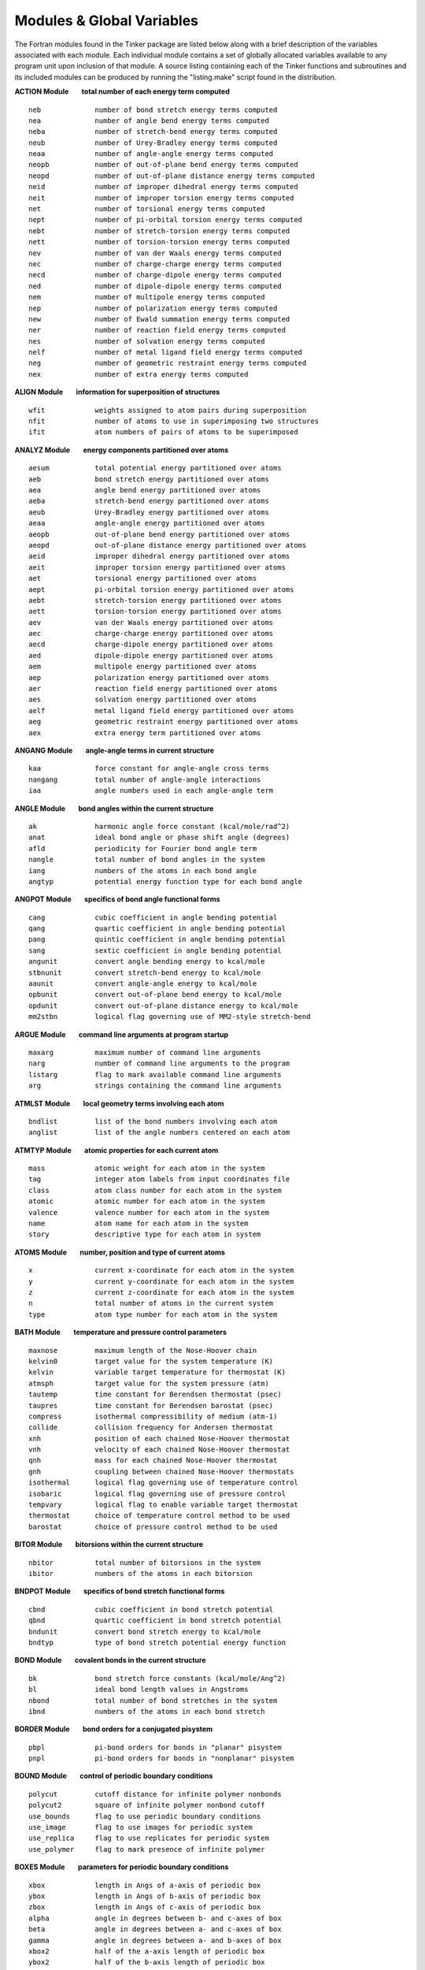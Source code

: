 Modules & Global Variables
==========================

The Fortran modules found in the Tinker package are listed below along with a brief description of the variables associated with each module. Each individual module contains a set of globally allocated variables available to any program unit upon inclusion of that module. A source listing containing each of the Tinker functions and subroutines and its included modules can be produced by running the "listing.make" script found in the distribution.

**ACTION Module        total number of each energy term computed**
::

 neb             number of bond stretch energy terms computed
 nea             number of angle bend energy terms computed
 neba            number of stretch-bend energy terms computed
 neub            number of Urey-Bradley energy terms computed
 neaa            number of angle-angle energy terms computed
 neopb           number of out-of-plane bend energy terms computed
 neopd           number of out-of-plane distance energy terms computed
 neid            number of improper dihedral energy terms computed
 neit            number of improper torsion energy terms computed
 net             number of torsional energy terms computed
 nept            number of pi-orbital torsion energy terms computed
 nebt            number of stretch-torsion energy terms computed
 nett            number of torsion-torsion energy terms computed
 nev             number of van der Waals energy terms computed
 nec             number of charge-charge energy terms computed
 necd            number of charge-dipole energy terms computed
 ned             number of dipole-dipole energy terms computed
 nem             number of multipole energy terms computed
 nep             number of polarization energy terms computed
 new             number of Ewald summation energy terms computed
 ner             number of reaction field energy terms computed
 nes             number of solvation energy terms computed
 nelf            number of metal ligand field energy terms computed
 neg             number of geometric restraint energy terms computed
 nex             number of extra energy terms computed

**ALIGN Module        information for superposition of structures**
::

 wfit            weights assigned to atom pairs during superposition
 nfit            number of atoms to use in superimposing two structures
 ifit            atom numbers of pairs of atoms to be superimposed

**ANALYZ Module        energy components partitioned over atoms**
::

 aesum           total potential energy partitioned over atoms
 aeb             bond stretch energy partitioned over atoms
 aea             angle bend energy partitioned over atoms
 aeba            stretch-bend energy partitioned over atoms
 aeub            Urey-Bradley energy partitioned over atoms
 aeaa            angle-angle energy partitioned over atoms
 aeopb           out-of-plane bend energy partitioned over atoms
 aeopd           out-of-plane distance energy partitioned over atoms
 aeid            improper dihedral energy partitioned over atoms
 aeit            improper torsion energy partitioned over atoms
 aet             torsional energy partitioned over atoms
 aept            pi-orbital torsion energy partitioned over atoms
 aebt            stretch-torsion energy partitioned over atoms
 aett            torsion-torsion energy partitioned over atoms
 aev             van der Waals energy partitioned over atoms
 aec             charge-charge energy partitioned over atoms
 aecd            charge-dipole energy partitioned over atoms
 aed             dipole-dipole energy partitioned over atoms
 aem             multipole energy partitioned over atoms
 aep             polarization energy partitioned over atoms
 aer             reaction field energy partitioned over atoms
 aes             solvation energy partitioned over atoms
 aelf            metal ligand field energy partitioned over atoms
 aeg             geometric restraint energy partitioned over atoms
 aex             extra energy term partitioned over atoms

**ANGANG Module        angle-angle terms in current structure**
::

 kaa             force constant for angle-angle cross terms
 nangang         total number of angle-angle interactions
 iaa             angle numbers used in each angle-angle term

**ANGLE Module        bond angles within the current structure**
::

 ak              harmonic angle force constant (kcal/mole/rad^2)
 anat            ideal bond angle or phase shift angle (degrees)
 afld            periodicity for Fourier bond angle term
 nangle          total number of bond angles in the system
 iang            numbers of the atoms in each bond angle
 angtyp          potential energy function type for each bond angle

**ANGPOT Module        specifics of bond angle functional forms**
::

 cang            cubic coefficient in angle bending potential
 qang            quartic coefficient in angle bending potential
 pang            quintic coefficient in angle bending potential
 sang            sextic coefficient in angle bending potential
 angunit         convert angle bending energy to kcal/mole
 stbnunit        convert stretch-bend energy to kcal/mole
 aaunit          convert angle-angle energy to kcal/mole
 opbunit         convert out-of-plane bend energy to kcal/mole
 opdunit         convert out-of-plane distance energy to kcal/mole
 mm2stbn         logical flag governing use of MM2-style stretch-bend

**ARGUE Module        command line arguments at program startup**
::

 maxarg          maximum number of command line arguments
 narg            number of command line arguments to the program
 listarg         flag to mark available command line arguments
 arg             strings containing the command line arguments

**ATMLST Module        local geometry terms involving each atom**
::

 bndlist         list of the bond numbers involving each atom
 anglist         list of the angle numbers centered on each atom

**ATMTYP Module        atomic properties for each current atom**
::

 mass            atomic weight for each atom in the system
 tag             integer atom labels from input coordinates file
 class           atom class number for each atom in the system
 atomic          atomic number for each atom in the system
 valence         valence number for each atom in the system
 name            atom name for each atom in the system
 story           descriptive type for each atom in system

**ATOMS Module        number, position and type of current atoms**
::

 x               current x-coordinate for each atom in the system
 y               current y-coordinate for each atom in the system
 z               current z-coordinate for each atom in the system
 n               total number of atoms in the current system
 type            atom type number for each atom in the system

**BATH Module        temperature and pressure control parameters**
::

 maxnose         maximum length of the Nose-Hoover chain
 kelvin0         target value for the system temperature (K)
 kelvin          variable target temperature for thermostat (K)
 atmsph          target value for the system pressure (atm)
 tautemp         time constant for Berendsen thermostat (psec)
 taupres         time constant for Berendsen barostat (psec)
 compress        isothermal compressibility of medium (atm-1)
 collide         collision frequency for Andersen thermostat
 xnh             position of each chained Nose-Hoover thermostat
 vnh             velocity of each chained Nose-Hoover thermostat
 qnh             mass for each chained Nose-Hoover thermostat
 gnh             coupling between chained Nose-Hoover thermostats
 isothermal      logical flag governing use of temperature control
 isobaric        logical flag governing use of pressure control
 tempvary        logical flag to enable variable target thermostat
 thermostat      choice of temperature control method to be used
 barostat        choice of pressure control method to be used

**BITOR Module        bitorsions within the current structure**
::

 nbitor          total number of bitorsions in the system
 ibitor          numbers of the atoms in each bitorsion

**BNDPOT Module        specifics of bond stretch functional forms**
::

 cbnd            cubic coefficient in bond stretch potential
 qbnd            quartic coefficient in bond stretch potential
 bndunit         convert bond stretch energy to kcal/mole
 bndtyp          type of bond stretch potential energy function

**BOND Module        covalent bonds in the current structure**
::

 bk              bond stretch force constants (kcal/mole/Ang^2)
 bl              ideal bond length values in Angstroms
 nbond           total number of bond stretches in the system
 ibnd            numbers of the atoms in each bond stretch

**BORDER Module        bond orders for a conjugated pisystem**
::

 pbpl            pi-bond orders for bonds in "planar" pisystem
 pnpl            pi-bond orders for bonds in "nonplanar" pisystem

**BOUND Module        control of periodic boundary conditions**
::

 polycut         cutoff distance for infinite polymer nonbonds
 polycut2        square of infinite polymer nonbond cutoff
 use_bounds      flag to use periodic boundary conditions
 use_image       flag to use images for periodic system
 use_replica     flag to use replicates for periodic system
 use_polymer     flag to mark presence of infinite polymer

**BOXES Module        parameters for periodic boundary conditions**
::

 xbox            length in Angs of a-axis of periodic box
 ybox            length in Angs of b-axis of periodic box
 zbox            length in Angs of c-axis of periodic box
 alpha           angle in degrees between b- and c-axes of box
 beta            angle in degrees between a- and c-axes of box
 gamma           angle in degrees between a- and b-axes of box
 xbox2           half of the a-axis length of periodic box
 ybox2           half of the b-axis length of periodic box
 zbox2           half of the c-axis length of periodic box
 box34           three-fourths axis length of truncated octahedron
 recip           reciprocal lattice vectors as matrix columns
 volbox          volume in Ang**3 of the periodic box
 beta_sin        sine of the beta periodic box angle
 beta_cos        cosine of the beta periodic box angle
 gamma_sin       sine of the gamma periodic box angle
 gamma_cos       cosine of the gamma periodic box angle
 beta_term       term used in generating triclinic box
 gamma_term      term used in generating triclinic box
 orthogonal      flag to mark periodic box as orthogonal
 monoclinic      flag to mark periodic box as monoclinic
 triclinic       flag to mark periodic box as triclinic
 octahedron      flag to mark box as truncated octahedron
 spacegrp        space group symbol for the unitcell type

**CELL Module        periodic boundaries using replicated cells**
::

 xcell           length of the a-axis of the complete replicated cell
 ycell           length of the b-axis of the complete replicated cell
 zcell           length of the c-axis of the complete replicated cell
 xcell2          half the length of the a-axis of the replicated cell
 ycell2          half the length of the b-axis of the replicated cell
 zcell2          half the length of the c-axis of the replicated cell
 ncell           total number of cell replicates for periodic boundaries
 icell           offset along axes for each replicate periodic cell

**CHARGE Module        partial charges for the current structure**
::

 pchg            magnitude of the partial charges (e-)
 nion            total number of partial charges in system
 iion            number of the atom site for each partial charge
 jion            neighbor generation site for each partial charge
 kion            cutoff switching site for each partial charge
 chglist         partial charge site for each atom (0=no charge)

**CHGPOT Module        specifics of charge-charge functional form**
::

 dielec          dielectric constant for electrostatic interactions
 c2scale         factor by which 1-2 charge interactions are scaled
 c3scale         factor by which 1-3 charge interactions are scaled
 c4scale         factor by which 1-4 charge interactions are scaled
 c5scale         factor by which 1-5 charge interactions are scaled
 neutnbr         logical flag governing use of neutral group neighbors
 neutcut         logical flag governing use of neutral group cutoffs

**CHRONO Module        timing statistics for the current program**
::

 cputim          elapsed cpu time in seconds since start of program

**COUPLE Module        near-neighbor atom connectivity lists**
::

 maxn13          maximum number of atoms 1-3 connected to an atom
 maxn14          maximum number of atoms 1-4 connected to an atom
 maxn15          maximum number of atoms 1-5 connected to an atom
 n12             number of atoms directly bonded to each atom
 i12             atom numbers of atoms 1-2 connected to each atom
 n13             number of atoms in a 1-3 relation to each atom
 i13             atom numbers of atoms 1-3 connected to each atom
 n14             number of atoms in a 1-4 relation to each atom
 i14             atom numbers of atoms 1-4 connected to each atom
 n15             number of atoms in a 1-5 relation to each atom
 i15             atom numbers of atoms 1-5 connected to each atom

**CUTOFF Module        cutoff distances for energy interactions**
::

 vdwcut          cutoff distance for van der Waals interactions
 chgcut          cutoff distance for charge-charge interactions
 dplcut          cutoff distance for dipole-dipole interactions
 mpolecut        cutoff distance for atomic multipole interactions
 vdwtaper        distance at which van der Waals switching begins
 chgtaper        distance at which charge-charge switching begins
 dpltaper        distance at which dipole-dipole switching begins
 mpoletaper      distance at which atomic multipole switching begins
 ewaldcut        cutoff distance for direct space Ewald summation
 use_ewald       logical flag governing use of Ewald summation term
 use_lights      logical flag to use method of lights neighbors

**DERIV Module        Cartesian coordinate derivative components**
::

 desum           total energy Cartesian coordinate derivatives
 deb             bond stretch Cartesian coordinate derivatives
 dea             angle bend Cartesian coordinate derivatives
 deba            stretch-bend Cartesian coordinate derivatives
 deub            Urey-Bradley Cartesian coordinate derivatives
 deaa            angle-angle Cartesian coordinate derivatives
 deopb           out-of-plane bend Cartesian coordinate derivatives
 deopd           out-of-plane distance Cartesian coordinate derivatives
 deid            improper dihedral Cartesian coordinate derivatives
 deit            improper torsion Cartesian coordinate derivatives
 det             torsional Cartesian coordinate derivatives
 dept            pi-orbital torsion Cartesian coordinate derivatives
 debt            stretch-torsion Cartesian coordinate derivatives
 dett            torsion-torsion Cartesian coordinate derivatives
 dev             van der Waals Cartesian coordinate derivatives
 dec             charge-charge Cartesian coordinate derivatives
 decd            charge-dipole Cartesian coordinate derivatives
 ded             dipole-dipole Cartesian coordinate derivatives
 dem             multipole Cartesian coordinate derivatives
 dep             polarization Cartesian coordinate derivatives
 der             reaction field Cartesian coordinate derivatives
 des             solvation Cartesian coordinate derivatives
 delf            metal ligand field Cartesian coordinate derivatives
 deg             geometric restraint Cartesian coordinate derivatives
 dex             extra energy term Cartesian coordinate derivatives

**DIPOLE Module        atom & bond dipoles for current structure**
::

 bdpl            magnitude of each of the dipoles (Debyes)
 sdpl            position of each dipole between defining atoms
 ndipole         total number of dipoles in the system
 idpl            numbers of atoms that define each dipole

**DISGEO Module        distance geometry bounds and parameters**
::

 bnd             distance geometry upper and lower bounds matrix
 vdwrad          hard sphere radii for distance geometry atoms
 vdwmax          maximum value of hard sphere sum for an atom pair
 compact         index of local distance compaction on embedding
 pathmax         maximum value of upper bound after smoothing
 use_invert      flag to use enantiomer closest to input structure
 use_anneal      flag to use simulated annealing refinement

**DOMEGA Module        derivative components over torsions**
::

 tesum	         total energy derivatives over torsions
 teb             bond stretch derivatives over torsions
 tea             angle bend derivatives over torsions
 teba            stretch-bend derivatives over torsions
 teub            Urey-Bradley derivatives over torsions
 teaa            angle-angle derivatives over torsions 
 teopb           out-of-plane bend derivatives over torsions
 teopd           out-of-plane distance derivatives over torsions
 teid            improper dihedral derivatives over torsions
 teit            improper torsion derivatives over torsions
 tet             torsional derivatives over torsions
 tept            pi-orbital torsion derivatives over torsions
 tebt            stretch-torsion derivatives over torsions
 tett            torsion-torsion derivatives over torsions
 tev             van der Waals derivatives over torsions
 tec             charge-charge derivatives over torsions
 tecd            charge-dipole derivatives over torsions
 ted             dipole-dipole derivatives over torsions
 tem             atomic multipole derivatives over torsions
 tep             polarization derivatives over torsions
 ter             reaction field derivatives over torsions
 tes             solvation derivatives over torsions
 telf            metal ligand field derivatives over torsions
 teg             geometric restraint derivatives over torsions
 tex             extra energy term derivatives over torsions

**ENERGI Module        individual potential energy components**
::

 esum            total potential energy of the system
 eb              bond stretch potential energy of the system
 ea              angle bend potential energy of the system
 eba             stretch-bend potential energy of the system
 eub             Urey-Bradley potential energy of the system
 eaa             angle-angle potential energy of the system
 eopb            out-of-plane bend potential energy of the system
 eopd            out-of-plane distance potential energy of the system
 eid             improper dihedral potential energy of the system
 eit             improper torsion potential energy of the system
 et              torsional potential energy of the system
 ept             pi-orbital torsion potential energy of the system
 ebt             stretch-torsion potential energy of the system
 ett             torsion-torsion potential energy of the system
 ev              van der Waals potential energy of the system
 ec              charge-charge potential energy of the system
 ecd             charge-dipole potential energy of the system
 ed              dipole-dipole potential energy of the system
 em              atomic multipole potential energy of the system
 ep              polarization potential energy of the system
 er              reaction field potential energy of the system
 es              solvation potential energy of the system
 elf             metal ligand field potential energy of the system
 eg              geometric restraint potential energy of the system
 ex              extra term potential energy of the system

**EWALD Module        parameters for regular or PM Ewald summation**
::

 aewald          Ewald convergence coefficient value (Ang-1)
 frecip          fractional cutoff value for reciprocal sphere
 tinfoil         flag governing use of tinfoil boundary conditions

**EWREG Module        exponential factors for regular Ewald sum**
::

 maxvec          maximum number of k-vectors per reciprocal axis
 ejc             exponental factors for cosine along the j-axis
 ejs             exponental factors for sine along the j-axis
 ekc             exponental factors for cosine along the k-axis
 eks             exponental factors for sine along the k-axis
 elc             exponental factors for cosine along the l-axis
 els             exponental factors for sine along the l-axis

**FACES Module        variables for Connolly area and volume**
::

 maxnbr          maximum number of neighboring atom pairs
 maxtt           maximum number of temporary tori
 maxt            maximum number of total tori
 maxp            maximum number of probe positions
 maxv            maximum number of vertices
 maxen           maximum number of concave edges
 maxfn           maximum number of concave faces
 maxc            maximum number of circles
 maxep           maximum number of convex edges
 maxfs           maximum number of saddle faces
 maxcy           maximum number of cycles
 mxcyep          maximum number of cycle convex edges
 maxfp           maximum number of convex faces
 mxfpcy          maximum number of convex face cycles

**FIELDS Module        molecular mechanics force field description**
::

 biotyp          force field atom type of each biopolymer type
 forcefield      string used to describe the current forcefield

**FILES Module        name and number of current structure files**
::

 nprior          number of previously existing cycle files
 ldir            length in characters of the directory name
 leng            length in characters of the base filename
 filename        base filename used by default for all files
 outfile         output filename used for intermediate results

**FRACS Module        atom distances to molecular center of mass**
::

 xfrac           fractional coordinate along a-axis of center of mass
 yfrac           fractional coordinate along b-axis of center of mass
 zfrac           fractional coordinate along c-axis of center of mass

**GROUP Module        partitioning of system into atom groups**
::

 grpmass         total mass of all the atoms in each group
 wgrp            weight for each set of group-group interactions
 ngrp            total number of atom groups in the system
 kgrp            contiguous list of the atoms in each group
 igrp            first and last atom of each group in the list
 grplist         number of the group to which each atom belongs
 use_group       flag to use partitioning of system into groups
 use_intra       flag to include only intragroup interactions
 use_inter       flag to include only intergroup interactions

**HESCUT Module        cutoff value for Hessian matrix elements**
::

 hesscut         magnitude of smallest allowed Hessian element

**HESSN Module        Cartesian Hessian elements for a single atom**
::

 hessx           Hessian elements for x-component of current atom
 hessy           Hessian elements for y-component of current atom
 hessz           Hessian elements for z-component of current atom

**IMPROP Module        improper dihedrals in the current structure**
::

 kprop           force constant values for improper dihedral angles
 vprop           ideal improper dihedral angle value in degrees
 niprop          total number of improper dihedral angles in the system
 iiprop          numbers of the atoms in each improper dihedral angle

**IMPTOR Module        improper torsions in the current structure**
::

 itors1          1-fold amplitude and phase for each improper torsion
 itors2          2-fold amplitude and phase for each improper torsion
 itors3          3-fold amplitude and phase for each improper torsion
 nitors          total number of improper torsional angles in the system
 iitors          numbers of the atoms in each improper torsional angle

**INFORM Module        control values for I/O and program flow**
::

 digits          decimal places output for energy and coordinates
 iprint          steps between status printing (0=no printing)
 iwrite          steps between coordinate dumps (0=no dumps)
 isend           steps between socket communication (0=no sockets)
 verbose         logical flag to turn on extra information
 debug           logical flag to turn on full debug printing
 holdup          logical flag to wait for carriage return on exit
 abort           logical flag to stop execution at next chance

**INTER Module        sum of intermolecular energy components**
::

 einter          total intermolecular potential energy

**IOUNIT Module        Fortran input/output (I/O) unit numbers**
::

 iout            Fortran I/O unit for major output (default=6)
 input           Fortran I/O unit for major input (default=5)

**KANANG Module        forcefield parameters for angle-angle terms**
::

 anan            angle-angle cross term parameters for each atom class

**KANGS Module        forcefield parameters for bond angle bending**
::

 maxna           maximum number of harmonic angle bend parameter entries
 maxna5          maximum number of 5-membered ring angle bend entries
 maxna4          maximum number of 4-membered ring angle bend entries
 maxna3          maximum number of 3-membered ring angle bend entries
 maxnaf          maximum number of Fourier angle bend parameter entries
 acon            force constant parameters for harmonic angle bends
 acon5           force constant parameters for 5-ring angle bends
 acon4           force constant parameters for 4-ring angle bends
 acon3           force constant parameters for 3-ring angle bends
 aconf           force constant parameters for Fourier angle bends
 ang             bond angle parameters for harmonic angle bends
 ang5            bond angle parameters for 5-ring angle bends
 ang4            bond angle parameters for 4-ring angle bends
 ang3            bond angle parameters for 3-ring angle bends
 angf            phase shift angle and periodicity for Fourier bends
 ka              string of atom classes for harmonic angle bends
 ka5             string of atom classes for 5-ring angle bends
 ka4             string of atom classes for 4-ring angle bends
 ka3             string of atom classes for 3-ring angle bends
 kaf             string of atom classes for Fourier angle bends

**KATOMS Module        forcefield parameters for the atom types**
::

 weight          average atomic mass of each atom type
 atmcls          atom class number for each of the atom types
 atmnum          atomic number for each of the atom types
 ligand          number of atoms to be attached to each atom type
 symbol          modified atomic symbol for each atom type
 describe        string identifing each of the atom types

**KBONDS Module        forcefield parameters for bond stretching**
::

 maxnb           maximum number of bond stretch parameter entries
 maxnb5          maximum number of 5-membered ring bond stretch entries
 maxnb4          maximum number of 4-membered ring bond stretch entries
 maxnb3          maximum number of 3-membered ring bond stretch entries
 maxnel          maximum number of electronegativity bond corrections
 bcon            force constant parameters for harmonic bond stretch
 bcon5           force constant parameters for 5-ring bond stretch
 bcon4           force constant parameters for 4-ring bond stretch
 bcon3           force constant parameters for 3-ring bond stretch
 blen            bond length parameters for harmonic bond stretch
 blen5           bond length parameters for 5-ring bond stretch
 blen4           bond length parameters for 4-ring bond stretch
 blen3           bond length parameters for 3-ring bond stretch
 dlen            electronegativity bond length correction parameters
 kb              string of atom classes for harmonic bond stretch
 kb5             string of atom classes for 5-ring bond stretch
 kb4             string of atom classes for 4-ring bond stretch
 kb3             string of atom classes for 3-ring bond stretch
 kel             string of atom classes for electronegativity corrections

**KCHRGE Module        forcefield parameters for partial charges**
::

 chg             partial charge parameters for each atom type

**KDIPOL Module        forcefield parameters for bond dipoles**
::

 maxnd           maximum number of bond dipole parameter entries
 maxnd5          maximum number of 5-membered ring dipole entries
 maxnd4          maximum number of 4-membered ring dipole entries
 maxnd3          maximum number of 3-membered ring dipole entries
 dpl             dipole moment parameters for bond dipoles
 dpl5            dipole moment parameters for 5-ring dipoles
 dpl4            dipole moment parameters for 4-ring dipoles
 dpl3            dipole moment parameters for 3-ring dipoles
 pos             dipole position parameters for bond dipoles
 pos5            dipole position parameters for 5-ring dipoles
 pos4            dipole position parameters for 4-ring dipoles
 pos3            dipole position parameters for 3-ring dipoles
 kd              string of atom classes for bond dipoles
 kd5             string of atom classes for 5-ring dipoles
 kd4             string of atom classes for 4-ring dipoles
 kd3             string of atom classes for 3-ring dipoles

**KEYS Module        contents of current keyword parameter file**
::

 nkey            number of nonblank lines in the keyword file
 keyline         contents of each individual keyword file line

**KGEOMS Module        parameters for the geometrical restraints**
::

 xpfix           x-coordinate target for each restrained position
 ypfix           y-coordinate target for each restrained position
 zpfix           z-coordinate target for each restrained position
 pfix            force constant and flat-well range for each position
 dfix            force constant and target range for each distance
 afix            force constant and target range for each angle
 tfix            force constant and target range for each torsion
 gfix            force constant and target range for each group distance
 chir            force constant and target range for chiral centers
 depth           depth of shallow Gaussian basin restraint
 width           exponential width coefficient of Gaussian basin
 rwall           radius of spherical droplet boundary restraint
 npfix           number of position restraints to be applied
 ipfix           atom number involved in each position restraint
 kpfix           flags to use x-, y-, z-coordinate position restraints
 ndfix           number of distance restraints to be applied
 idfix           atom numbers defining each distance restraint
 nafix           number of angle restraints to be applied
 iafix           atom numbers defining each angle restraint
 ntfix           number of torsional restraints to be applied
 itfix           atom numbers defining each torsional restraint
 ngfix           number of group distance restraints to be applied
 igfix           group numbers defining each group distance restraint
 nchir           number of chirality restraints to be applied
 ichir           atom numbers defining each chirality restraint
 use_basin       logical flag governing use of Gaussian basin
 use_wall        logical flag governing use of droplet boundary

**KHBOND Module        forcefield parameters for H-bonding terms**
::

 maxnhb          maximum number of hydrogen bonding pair entries
 radhb           radius parameter for hydrogen bonding pairs
 epshb           well depth parameter for hydrogen bonding pairs
 khb             string of atom types for hydrogen bonding pairs

**KIPROP Module        forcefield parameters for improper dihedral**
::

 maxndi          maximum number of improper dihedral parameter entries
 dcon            force constant parameters for improper dihedrals
 tdi             ideal dihedral angle values for improper dihedrals
 kdi             string of atom classes for improper dihedral angles

**KITORS Module        forcefield parameters for improper torsions**
::

 maxnti          maximum number of improper torsion parameter entries
 ti1             torsional parameters for improper 1-fold rotation
 ti2             torsional parameters for improper 2-fold rotation
 ti3             torsional parameters for improper 3-fold rotation
 kti             string of atom classes for improper torsional parameters

**KMULTI Module        forcefield parameters for atomic multipoles**
::

 maxnmp          maximum number of atomic multipole parameter entries
 multip          atomic monopole, dipole and quadrupole values
 mpaxis          type of local axis definition for atomic multipoles
 kmp             string of atom types for atomic multipoles

**KOPBND Module        forcefield parameters for out-of-plane bend**
::

 maxnopb         maximum number of out-of-plane bending entries
 copb            force constant parameters for out-of-plane bending
 kaopb           string of atom classes for out-of-plane bending

**KOPDST Module        forcefield parameters for out-plane distance**
::

 maxnopb         maximum number of out-of-plane distance entries
 copb            force constant parameters for out-of-plane distance
 kaopb           string of atom classes for out-of-plane distance

**KORBS Module        forcefield parameters for pisystem orbitals**
::

 maxnpi          maximum number of pisystem bond parameter entries
 electron        number of pi-electrons for each atom class
 ionize          ionization potential for each atom class
 repulse         repulsion integral value for each atom class
 sslope          slope for bond stretch vs. pi-bond order
 tslope          slope for 2-fold torsion vs. pi-bond order
 kpi             string of atom classes for pisystem bonds

**KPITOR Module        forcefield parameters for pi-orbit torsions**
::

 maxnpt          maximum number of pi-orbital torsion parameter entries
 ptcon           force constant parameters for pi-orbital torsions
 kpt             string of atom classes for pi-orbital torsion terms

**KPOLR Module        forcefield parameters for polarizability**
::

 polr            dipole polarizability parameters for each atom type
 pgrp            connected types in polarization group of each atom type

**KSTBND Module        forcefield parameters for stretch-bending**
::

 stbn            stretch-bending parameters for each atom class

**KSTTOR Module        forcefield parameters for stretch-torsions**
::

 maxnbt          maximum number of stretch-torsion parameter entries
 btcon           force constant parameters for stretch-torsion
 kbt             string of atom classes for bonds in stretch-torsion

**KTORSN Module        forcefield parameters for torsional angles**
::

 maxnt           maximum number of torsional angle parameter entries
 maxnt5          maximum number of 5-membered ring torsion entries
 maxnt4          maximum number of 4-membered ring torsion entries
 t1              torsional parameters for standard 1-fold rotation
 t2              torsional parameters for standard 2-fold rotation
 t3              torsional parameters for standard 3-fold rotation
 t4              torsional parameters for standard 4-fold rotation
 t5              torsional parameters for standard 5-fold rotation
 t6              torsional parameters for standard 6-fold rotation
 t15             torsional parameters for 1-fold rotation in 5-ring
 t25             torsional parameters for 2-fold rotation in 5-ring
 t35             torsional parameters for 3-fold rotation in 5-ring
 t45             torsional parameters for 4-fold rotation in 5-ring
 t55             torsional parameters for 5-fold rotation in 5-ring
 t65             torsional parameters for 6-fold rotation in 5-ring
 t14             torsional parameters for 1-fold rotation in 4-ring
 t24             torsional parameters for 2-fold rotation in 4-ring
 t34             torsional parameters for 3-fold rotation in 4-ring
 t44             torsional parameters for 4-fold rotation in 4-ring
 t54             torsional parameters for 5-fold rotation in 4-ring
 t64             torsional parameters for 6-fold rotation in 4-ring
 kt              string of atom classes for torsional angles
 kt5             string of atom classes for 5-ring torsions
 kt4             string of atom classes for 4-ring torsions

**KTRTOR Module        forcefield parameters for torsion-torsions**
::

 maxntt          maximum number of torsion-torsion parameter entries
 maxtgrd         maximum dimension of torsion-torsion spline grid
 maxtgrd2        maximum number of torsion-torsion spline grid points
 ttx             angle values for first torsion of spline grid
 tty             angle values for second torsion of spline grid
 tbf             function values at points on spline grid
 tbx             gradient over first torsion of spline grid
 tby             gradient over second torsion of spline grid
 tbxy            Hessian cross components over spline grid
 tnx             number of columns in torsion-torsion spline grid
 tny             number of rows in torsion-torsion spline grid
 ktt             string of torsion-torsion atom classes

**KURYBR Module        forcefield parameters for Urey-Bradley terms**
::

 maxnu           maximum number of Urey-Bradley parameter entries
 ucon            force constant parameters for Urey-Bradley terms
 dst13           ideal 1-3 distance parameters for Urey-Bradley terms
 ku              string of atom classes for Urey-Bradley terms

**KVDWPR Module        forcefield parameters for special vdw terms**
::

 maxnvp          maximum number of special van der Waals pair entries
 radpr           radius parameter for special van der Waals pairs
 epspr           well depth parameter for special van der Waals pairs
 kvpr            string of atom classes for special van der Waals pairs

**KVDWS Module        forcefield parameters for van der Waals terms**
::

 rad             van der Waals radius parameter for each atom class
 eps             van der Waals well depth parameter for each atom class
 rad4            van der Waals radius parameter in 1-4 interactions
 eps4            van der Waals well depth parameter in 1-4 interactions
 reduct          van der Waals reduction factor for each atom class

**LIGHT Module        indices for method of lights pair neighbors**
::

 nlight          total number of sites for method of lights calculation
 kbx             low index of neighbors of each site in the x-sorted list
 kby             low index of neighbors of each site in the y-sorted list
 kbz             low index of neighbors of each site in the z-sorted list
 kex             high index of neighbors of each site in the x-sorted list
 key             high index of neighbors of each site in the y-sorted list
 kez             high index of neighbors of each site in the z-sorted list
 locx            pointer from x-sorted list into original interaction list
 locy            pointer from y-sorted list into original interaction list
 locz            pointer from z-sorted list into original interaction list
 rgx             pointer from original interaction list into x-sorted list
 rgy             pointer from original interaction list into y-sorted list
 rgz             pointer from original interaction list into z-sorted list

**LINMIN Module        parameters for line search minimization**
::

 stpmin          minimum step length in current line search direction
 stpmax          maximum step length in current line search direction
 cappa           stringency of line search (0=tight < cappa < 1=loose)
 slpmax          projected gradient above which stepsize is reduced
 angmax          maximum angle between search direction and -gradient
 intmax          maximum number of interpolations during line search

**MATH Module        mathematical and geometrical constants**
::

 radian          conversion factor from radians to degrees
 pi              numerical value of the geometric constant
 sqrtpi          numerical value of the square root of Pi
 logten          numerical value of the natural log of ten
 sqrttwo         numerical value of the square root of two
 twosix          numerical value of the sixth root of two

**MDSTUF Module        control of molecular dynamics trajectory**
::

 nfree           total number of degrees of freedom for a system
 velsave         flag to save velocity vector components to a file
 frcsave         flag to save force vector components to a file
 uindsave        flag to save induced atomic dipoles to a file
 integrate       type of molecular dynamics integration algorithm

**MINIMA Module        general parameters for minimizations**
::

 fctmin          value below which function is deemed optimized
 hguess          initial value for the H-matrix diagonal elements
 maxiter         maximum number of iterations during optimization
 nextiter        iteration number to use for the first iteration

**MOLCUL Module        individual molecules within current system**
::

 molmass         molecular weight for each molecule in the system
 totmass         total weight of all the molecules in the system
 nmol            total number of separate molecules in the system
 kmol            contiguous list of the atoms in each molecule
 imol            first and last atom of each molecule in the list
 molcule         number of the molecule to which each atom belongs

**MOLDYN Module        velocity and acceleration on MD trajectory**
::

 v               current velocity of each atom along the x,y,z-axes
 a               current acceleration of each atom along x,y,z-axes
 aold            previous acceleration of each atom along x,y,z-axes

**MOMENT Module        components of electric multipole moments**
::

 netchg          net electric charge for the total system
 netdpl          dipole moment magnitude for the total system
 netqdp          diagonal quadrupole (Qxx, Qyy, Qzz) for system
 xdpl            dipole vector x-component in the global frame
 ydpl            dipole vector y-component in the global frame
 zdpl            dipole vector z-component in the global frame
 xxqdp           quadrupole tensor xx-component in global frame
 xyqdp           quadrupole tensor xy-component in global frame
 xzqdp           quadrupole tensor xz-component in global frame
 yxqdp           quadrupole tensor yx-component in global frame
 yyqdp           quadrupole tensor yy-component in global frame
 yzqdp           quadrupole tensor yz-component in global frame
 zxqdp           quadrupole tensor zx-component in global frame
 zyqdp           quadrupole tensor zy-component in global frame
 zzqdp           quadrupole tensor zz-component in global frame

**MPLPOT Module        specifics of atomic multipole functions**
::

 m2scale         factor by which 1-2 multipole interactions are scaled
 m3scale         factor by which 1-3 multipole interactions are scaled
 m4scale         factor by which 1-4 multipole interactions are scaled
 m5scale         factor by which 1-5 multipole interactions are scaled

**MPOLE Module        multipole components for current structure**
::

 maxpole         max components (monopole=1,dipole=4,quadrupole=13)
 pole            multipole values for each site in the local frame
 rpole           multipoles rotated to the global coordinate system
 npole           total number of multipole sites in the system
 ipole           number of the atom for each multipole site
 polsiz          number of mutipole components at each multipole site
 zaxis           number of the z-axis defining atom for each site
 xaxis           number of the x-axis defining atom for each site
 yaxis           number of the y-axis defining atom for each site
 polaxe          local axis type for each multipole site

**MUTANT Module        hybrid atoms for free energy perturbation**
::

 lambda          weighting of initial state in hybrid Hamiltonian
 nhybrid         number of atoms mutated from initial to final state
 ihybrid         atomic sites differing in initial and final state
 type0           atom type of each atom in the initial state system
 class0          atom class of each atom in the initial state system
 type1           atom type of each atom in the final state system
 class1          atom class of each atom in the final state system
 alter           true if an atom is to be mutated, false otherwise

**NUCLEO Module        parameters for nucleic acid structure**
::

 bkbone          phosphate backbone angles for each nucleotide
 glyco           glycosidic torsional angle for each nucleotide
 pucker          sugar pucker, either 2=2'-endo or 3=3'-endo
 dblhlx          flag to mark system as nucleic acid double helix
 deoxy           flag to mark deoxyribose or ribose sugar units
 hlxform         helix form (A, B or Z) of polynucleotide strands

**OMEGA Module        dihedrals for torsional space computations**
::

 dihed           current value in radians of each dihedral angle
 nomega          number of dihedral angles allowed to rotate
 iomega          numbers of two atoms defining rotation axis
 zline           line number in Z-matrix of each dihedral angle

**OPBEND Module        out-of-plane bends in the current structure**
::

 kopb            force constant values for out-of-plane bending
 nopbend         total number of out-of-plane bends in the system
 iopb            bond angle numbers used in out-of-plane bending

**OPDIST Module        out-of-plane distances in current structure**
::

 kopd            force constant values for out-of-plane distance
 nopdist         total number of out-of-plane distances in the system
 iopb            numbers of the atoms in each out-of-plane distance

**ORBITS Module        orbital energies for conjugated pisystem**
::

 q               number of pi-electrons contributed by each atom
 w               ionization potential of each pisystem atom
 em              repulsion integral for each pisystem atom
 nfill           number of filled pisystem molecular orbitals

**OUTPUT Module        control of coordinate output file format**
::

 archive         logical flag to save structures in an archive
 noversion       logical flag governing use of filename versions
 overwrite       logical flag to overwrite intermediate files inplace
 cyclesave       logical flag to mark use of numbered cycle files
 coordtype       selects Cartesian, internal, rigid body or none

**PARAMS Module        contents of force field parameter file**
::

 nprm            number of nonblank lines in the parameter file
 prmline         contents of each individual parameter file line

**PATHS Module        parameters for Elber reaction path method**
::

 p0              reactant Cartesian coordinates as variables
 p1              product Cartesian coordinates as variables
 pmid            midpoint between the reactant and product
 pvect           vector connecting the reactant and product
 pstep           step per cycle along reactant-product vector
 pzet            current projection on reactant-product vector
 pnorm           length of the reactant-product vector
 acoeff          transformation matrix "A" from Elber method
 gc              gradients of the path constraints

**PDB Module        definition of a Protein Data Bank structure**
::

 xpdb            x-coordinate of each atom stored in PDB format
 ypdb            y-coordinate of each atom stored in PDB format
 zpdb            z-coordinate of each atom stored in PDB format
 npdb            number of atoms stored in Protein Data Bank format
 resnum          number of the residue to which each atom belongs
 npdb12          number of atoms directly bonded to each CONECT atom
 ipdb12          atom numbers of atoms connected to each CONECT atom
 pdblist         list of the Protein Data Bank atom number of each atom
 pdbtyp          Protein Data Bank record type assigned to each atom
 atmnam          Protein Data Bank atom name assigned to each atom
 resnam          Protein Data Bank residue name assigned to each atom

**PHIPSI Module        phi-psi-omega-chi angles for a protein**
::

 phi             value of the phi angle for each amino acid residue
 psi             value of the psi angle for each amino acid residue
 omega           value of the omega angle for each amino acid residue
 chi             values of the chi angles for each amino acid residue
 chiral          chirality of each amino acid residue (1=L, -1=D)
 disulf          residue joined to each residue via a disulfide link

**PIORBS Module        conjugated system in the current structure**
::

 norbit          total number of pisystem orbitals in the system
 iorbit          numbers of the atoms containing pisystem orbitals
 reorbit         number of evaluations between orbital updates
 piperp          atoms defining a normal plane to each orbital
 nbpi            total number of bonds affected by the pisystem
 bpi             bond and piatom numbers for each pisystem bond
 ntpi            total number of torsions affected by the pisystem
 tpi             torsion and pibond numbers for each pisystem torsion
 listpi          atom list indicating whether each atom has an orbital

**PISTUF Module        bonds and torsions in the current pisystem**
::

 bkpi            bond stretch force constants for pi-bond order of 1.0
 blpi            ideal bond length values for a pi-bond order of 1.0
 kslope          rate of force constant decrease with bond order decrease
 lslope          rate of bond length increase with a bond order decrease
 torsp2          2-fold torsional energy barrier for pi-bond order of 1.0

**PITORS Module        pi-orbital torsions in the current structure**
::

 kpit            2-fold pi-orbital torsional force constants
 npitors         total number of pi-orbital torsional interactions
 ipit            numbers of the atoms in each pi-orbital torsion

**PME Module        parameters for particle mesh Ewald summation**
::

 maxfft          maximum number of points along each FFT direction
 maxorder        maximum order of the B-spline approximation
 maxtable        maximum size of the FFT table array
 maxgrid         maximum dimension of the PME charge grid array
 bsmod1          B-spline moduli along the a-axis direction
 bsmod2          B-spline moduli along the b-axis direction
 bsmod3          B-spline moduli along the c-axis direction
 table           intermediate array used by the FFT calculation
 nfft1           number of grid points along the a-axis direction
 nfft2           number of grid points along the b-axis direction
 nfft3           number of grid points along the c-axis direction
 bsorder         order of the PME B-spline approximation

**POLAR Module        polarizabilities and induced dipole moments**
::

 polarity        dipole polarizability for each multipole site (Ang**3)
 pdamp           value of polarizability damping factor for each site
 uind            induced dipole components at each multipole site
 uinp            induced dipoles in field used for energy interactions
 npolar          total number of polarizable sites in the system

**POLGRP Module        polarizable site group connectivity lists**
::

 maxp11	         maximum number of atoms in a polarization group
 maxp12          maximum number of atoms in groups 1-2 to an atom
 maxp13          maximum number of atoms in groups 1-3 to an atom
 maxp14          maximum number of atoms in groups 1-4 to an atom
 np11            number of atoms in polarization group of each atom
 ip11            atom numbers of atoms in same group as each atom
 np12            number of atoms in groups 1-2 to each atom
 ip12            atom numbers of atoms in groups 1-2 to each atom
 np13            number of atoms in groups 1-3 to each atom
 ip13            atom numbers of atoms in groups 1-3 to each atom
 np14            number of atoms in groups 1-4 to each atom
 ip14            atom numbers of atoms in groups 1-4 to each atom

**POLPOT Module        specifics of polarization functional form**
::

 poleps          induced dipole convergence criterion (rms Debye/atom)
 polsor          induced dipole SOR convergence acceleration factor
 pgamma          prefactor in exponential polarization damping term
 p2scale         field 1-2 scale factor for energy evaluations
 p3scale         field 1-3 scale factor for energy evaluations
 p4scale         field 1-4 scale factor for energy evaluations
 p5scale         field 1-5 scale factor for energy evaluations
 d1scale         field intra-group scale factor for direct induced
 d2scale         field 1-2 group scale factor for direct induced
 d3scale         field 1-3 group scale factor for direct induced
 d4scale         field 1-4 group scale factor for direct induced
 u1scale         field intra-group scale factor for mutual induced
 u2scale         field 1-2 group scale factor for mutual induced
 u3scale         field 1-3 group scale factor for mutual induced
 u4scale         field 1-4 group scale factor for mutual induced
 poltyp          type of polarization potential (direct or mutual)

**POTENT Module        usage of each potential energy component**
::

 use_bond        logical flag governing use of bond stretch potential
 use_angle       logical flag governing use of angle bend potential
 use_strbnd      logical flag governing use of stretch-bend potential
 use_urey        logical flag governing use of Urey-Bradley potential
 use_angang      logical flag governing use of angle-angle cross term
 use_opbend      logical flag governing use of out-of-plane bend term
 use_opdist      logical flag governing use of out-of-plane distance
 use_improp      logical flag governing use of improper dihedral term
 use_imptor      logical flag governing use of improper torsion term
 use_tors        logical flag governing use of torsional potential
 use_pitors      logical flag governing use of pi-orbital torsion term
 use_strtor      logical flag governing use of stretch-torsion term
 use_tortor      logical flag governing use of torsion-torsion term
 use_vdw         logical flag governing use of vdw der Waals potential
 use_charge      logical flag governing use of charge-charge potential
 use_chgdpl      logical flag governing use of charge-dipole potential
 use_dipole      logical flag governing use of dipole-dipole potential
 use_mpole       logical flag governing use of multipole potential
 use_polar       logical flag governing use of polarization term
 use_rxnfld      logical flag governing use of reaction field term
 use_solv        logical flag governing use of surface area solvation
 use_gbsa        logical flag governing use of GB/SA solvation term
 use_metal       logical flag governing use of ligand field term
 use_geom        logical flag governing use of geometric restraints
 use_extra       logical flag governing use of extra potential term
 use_orbit       logical flag governing use of pisystem computation

**PRECIS Module        values of machine precision tolerances**
::

 tiny            the smallest positive floating point value
 small           the smallest relative floating point spacing
 huge            the largest relative floating point spacing

**REFER Module        storage of reference atomic coordinate set**
::

 xref            reference x-coordinate for each atom in the system
 yref            reference y-coordinate for each atom in the system
 zref            reference z-coordinate for each atom in the system
 nref            total number of atoms in the reference system
 reftyp          atom type for each atom in the reference system
 n12ref          number of atoms bonded to each reference atom
 i12ref          atom numbers of atoms 1-2 connected to each atom
 refleng         length in characters of the reference filename
 refltitle       length in characters of the reference title string
 refnam          atom name for each atom in the reference system
 reffile         base filename for the reference structure
 reftitle        title used to describe the reference structure

**RESDUE Module        standard biopolymer residue abbreviations**
::

 amino           three-letter abbreviations for amino acids types
 nuclz           three-letter abbreviations for nucleic acids types
 amino1          one-letter abbreviations for amino acids types
 nuclz1          one-letter abbreviations for nucleic acids types

**RGDDYN Module        velocities and momenta for rigid body MD**
::

 vcm             current translational velocity of each rigid body
 wcm             current angular velocity of each rigid body
 lm              current angular momentum of each rigid body
 linear          logical flag to mark group as linear or nonlinear

**RIGID Module        rigid body coordinates for atom groups**
::

 xrb             rigid body reference x-coordinate for each atom
 yrb             rigid body reference y-coordinate for each atom
 zrb             rigid body reference z-coordinate for each atom
 rbc             current rigid body coordinates for each group
 use_rigid       flag to mark use of rigid body coordinate system

**RING Module        number and location of small ring structures**
::

 nring3          total number of 3-membered rings in the system
 iring3          numbers of the atoms involved in each 3-ring
 nring4          total number of 4-membered rings in the system
 iring4          numbers of the atoms involved in each 4-ring
 nring5          total number of 5-membered rings in the system
 iring5          numbers of the atoms involved in each 5-ring
 nring6          total number of 6-membered rings in the system
 iring6          numbers of the atoms involved in each 6-ring

**ROTATE Module        molecule partitions for rotation of a bond**
::

 nrot            total number of atoms moving when bond rotates
 rot             atom numbers of atoms moving when bond rotates
 use_short       logical flag governing use of shortest atom list

**RXNFLD Module        reaction field matrix elements and indices**
::

 b1              first reaction field matrix element array
 b2              second reaction field matrix element array
 ijk             indices into the reaction field element arrays

**RXNPOT Module        specifics of reaction field functional form**
::

 rfsize          radius of reaction field sphere centered at origin
 rfbulkd         bulk dielectric constant of reaction field continuum
 rfterms         number of terms to use in reaction field summation

**SCALES Module        parameter scale factors for optimization**
::

 scale           multiplicative factor for each optimization parameter
 set_scale       logical flag to show if scale factors have been set

**SEQUEN Module        sequence information for a biopolymer**
::

 nseq            total number of residues in biopolymer sequences
 nchain          number of separate biopolymer sequence chains
 ichain          first and last residue in each biopolymer chain
 seqtyp          residue type for each residue in the sequence
 seq             three-letter code for each residue in the sequence
 chnnam          one-letter identifier for each sequence chain

**SHAKE Module        definition of Shake/Rattle constraints**
::

 krat            ideal distance value for rattle constraint
 nrat            number of rattle distance constraints to apply
 nratx           number of atom group spatial constraints to apply
 irat            atom numbers of atoms in a rattle constraint
 iratx           group number of group in a spatial constraint
 kratx           spatial constraint type (1=plane, 2=line, 3=point)
 ratimage        flag to use minimum image for rattle constraint
 use_rattle      logical flag to set use of rattle contraints

**SHUNT Module        polynomial switching function coefficients**
::

 off             distance at which the potential energy goes to zero
 off2            square of distance at which the potential goes to zero
 cut             distance at which switching of the potential begins
 cut2            square of distance at which the switching begins
 c0              zeroth order coefficient of multiplicative switch
 c1              first order coefficient of multiplicative switch
 c2              second order coefficient of multiplicative switch
 c3              third order coefficient of multiplicative switch
 c4              fourth order coefficient of multiplicative switch
 c5              fifth order coefficient of multiplicative switch
 f0              zeroth order coefficient of additive switch function
 f1              first order coefficient of additive switch function
 f2              second order coefficient of additive switch function
 f3              third order coefficient of additive switch function
 f4              fourth order coefficient of additive switch function
 f5              fifth order coefficient of additive switch function
 f6              sixth order coefficient of additive switch function
 f7              seventh order coefficient of additive switch function

**SIZES Module        parameter values to set array dimensions**

"sizes.i" sets values for critical array dimensions used throughout the software; these parameters will fix the size of the largest systems that can be handled; values too large for	the computer's memory and/or swap space to accomodate will result in poor performance or outright failure
::

 parameter       maximum allowed number of:

 maxatm          atoms in the molecular system
 maxval          atoms directly bonded to an atom
 maxgrp          user-defined groups of atoms
 maxtyp          force field atom type definitions
 maxclass        force field atom class definitions
 maxprm          lines in the parameter file
 maxkey          lines in the keyword file
 maxrot          bonds for torsional rotation
 maxvar          optimization variables (vector storage)
 maxopt          optimization variables (matrix storage)
 maxhess         off-diagonal Hessian elements
 maxlight        sites for method of lights neighbors
 maxvib          vibrational frequencies
 maxgeo          distance geometry points
 maxcell         unit cells in replicated crystal
 maxring         3-, 4-, or 5-membered rings
 maxfix          geometric constraints and restraints
 maxbio          biopolymer atom definitions
 maxres          residues in the macromolecule
 maxamino        amino acid residue types
 maxnuc          nucleic acid residue types
 maxbnd          covalent bonds in molecular system
 maxang          bond angles in molecular system
 maxtors         torsional angles in molecular system
 maxbitor        bitorsions in molecular system
 maxpi           atoms in conjugated pisystem
 maxpib          covalent bonds involving pisystem
 maxpit          torsional angles involving pisystem

**SOCKET Module        control parameters for socket communication**
::

 runtyp          calculation type for passing socket information
 cstep           current optimization or dynamics step number
 cdt             current dynamics cumulative simulation time
 cenergy         current potential energy from simulation
 cdx             current gradient components along the x-axis
 cdy             current gradient components along the y-axis
 cdz             current gradient components along the z-axis
 skt_init        logical flag set to true after socket initialization
 use_socket      logical flag governing use of external sockets
 use_gui         logical flag to show Tinker was invoked from GUI
 closing         logical flag to indicate JVM and server shutdown

**SOLUTE Module        parameters for continuum solvation models**
::

 rsolv           atomic radius of each atom for continuum solvation
 vsolv           atomic volume of each atom for continuum solvation
 asolv           atomic solvation parameters (kcal/mole/Ang^2)
 rborn           Born radius of each atom for GB/SA solvation
 drb             solvation derivatives with respect to Born radii
 doffset         dielectric offset to continuum solvation atomic radii
 p1              single-atom scale factor for analytical Still GB/SA
 p2              1-2 interaction scale factor for analytical Still GB/SA
 p3              1-3 interaction scale factor for analytical Still GB/SA
 p4              nonbonded scale factor for analytical Still GB/SA
 p5              soft cutoff parameter for analytical Still GB/SA
 gpol            polarization self-energy values for each atom
 shct            overlap scaling factors for Hawkins-Cramer-Truhlar GB/SA
 wace            "omega" values for atom class pairs for use with ACE
 s2ace           "sigma^2" values for atom class pairs for use with ACE
 uace            "mu" values for atom class pairs for use with ACE
 solvtyp         solvation model (ASP, SASA, ONION, STILL, HCT, ACE)

**STODYN Module        frictional coefficients for SD trajectory**
::

 friction        global frictional coefficient for exposed particle
 gamma           atomic frictional coefficients for each atom
 use_sdarea      logical flag to use surface area friction scaling

**STRBND Module        stretch-bends in the current structure**
::

 ksb             force constant for stretch-bend terms
 nstrbnd         total number of stretch-bend interactions
 isb             angle and bond numbers used in stretch-bend

**STRTOR Module        stretch-torsions in the current structure**
::

 kst             1-, 2- and 3-fold stretch-torsion force constants
 nstrtor         total number of stretch-torsion interactions
 ist             torsion and bond numbers used in stretch-torsion

**SYNTRN Module        definition of synchronous transit path**
::

 t               value of the path coordinate (0=reactant, 1=product)
 pm              path coordinate for extra point in quadratic transit
 xmin1           reactant coordinates as array of optimization variables
 xmin2           product coordinates as array of optimization variables
 xm              extra coordinate set for quadratic synchronous transit

**TITLES Module        title for the current molecular system**
::

 ltitle          length in characters of the nonblank title string
 title           title used to describe the current structure

**TORPOT Module        specifics of torsional functional forms**
::

 idihunit        convert improper dihedral energy to kcal/mole
 itorunit        convert improper torsion amplitudes to kcal/mole
 torsunit        convert torsional parameter amplitudes to kcal/mole
 ptorunit        convert pi-orbital torsion energy to kcal/mole
 storunit        convert stretch-torsion energy to kcal/mole
 ttorunit        convert stretch-torsion energy to kcal/mole

**TORS Module        torsional angles within the current structure**
::

 tors1           1-fold amplitude and phase for each torsional angle
 tors2           2-fold amplitude and phase for each torsional angle
 tors3           3-fold amplitude and phase for each torsional angle
 tors4           4-fold amplitude and phase for each torsional angle
 tors5           5-fold amplitude and phase for each torsional angle
 tors6           6-fold amplitude and phase for each torsional angle
 ntors           total number of torsional angles in the system
 itors           numbers of the atoms in each torsional angle

**TORTOR Module        torsion-torsions in the current structure**
::

 ntortor         total number of torsion-torsion interactions
 itt             atoms and parameter indices for torsion-torsion

**TREE Module        potential smoothing & search tree levels**
::

 maxpss          maximum number of potential smoothing levels
 etree           energy reference value at the top of the tree
 ilevel          smoothing deformation value at each tree level
 nlevel          number of levels of potential smoothing used

**UNITS Module        physical constants and unit conversions**
::

 avogadro        Avogadro's number (N) in particles/mole
 boltzmann       Boltzmann constant (kB) in g*Ang^2/ps^2/K/mole
 gasconst        ideal gas constant (R) in kcal/mole/K
 lightspd        speed of light in vacuum (c) in cm/ps
 bohr            conversion from Bohrs to Angstroms
 joule           conversion from calories to joules
 evolt           conversion from Hartree to electron-volts
 hartree         conversion from Hartree to kcal/mole
 electric        conversion from electron^2/Ang to kcal/mole
 debye           conversion from electron-Ang to Debyes
 prescon         conversion from kcal/mole/Ang^3 to Atm
 convert         conversion from kcal to g*Ang^2/ps^2

**UREY Module        Urey-Bradley interactions in the structure**
::

 uk              Urey-Bradley force constants (kcal/mole/Ang^2)
 ul              ideal 1-3 distance values in Angstroms
 nurey           total number of Urey-Bradley terms in the system
 iury            numbers of the atoms in each Urey-Bradley interaction

**URYPOT Module        specifics of Urey-Bradley functional form**
::

 cury            cubic coefficient in Urey-Bradley potential
 qury            quartic coefficient in Urey-Bradley potential
 ureyunit        convert Urey-Bradley energy to kcal/mole

**USAGE Module        atoms active during energy computation**
::

 nuse            number of active atoms used in energy calculation
 use             true if an atom is active, false if inactive

**VDW Module        van der Waals parameters for current structure**
::

 radmin          minimum energy distance for each atom class pair
 epsilon         well depth parameter for each atom class pair
 radmin4         minimum energy distance for 1-4 interaction pairs
 epsilon4        well depth parameter for 1-4 interaction pairs
 radhbnd         minimum energy distance for hydrogen bonding pairs
 epshbnd         well depth parameter for hydrogen bonding pairs
 kred            value of reduction factor parameter for each atom
 ired            attached atom from which reduction factor is applied
 nvdw            total number van der Waals active sites in the system
 ivdw            number of the atom for each van der Waals active site

**VDWPOT Module        specifics of van der Waals functional form**
::

 abuck           value of "A" constant in Buckingham vdw potential
 bbuck           value of "B" constant in Buckingham vdw potential
 cbuck           value of "C" constant in Buckingham vdw potential
 ghal            value of "gamma" in buffered 14-7 vdw potential
 dhal            value of "delta" in buffered 14-7 vdw potential
 v2scale         factor by which 1-2 vdw interactions are scaled
 v3scale         factor by which 1-3 vdw interactions are scaled
 v4scale         factor by which 1-4 vdw interactions are scaled
 v5scale         factor by which 1-5 vdw interactions are scaled
 igauss          coefficients of Gaussian fit to vdw potential
 ngauss          number of Gaussians used in fit to vdw potential
 vdwtyp          type of van der Waals potential energy function
 radtyp          type of parameter (sigma or R-min) for atomic size
 radsiz          atomic size provided as radius or diameter
 radrule         combining rule for atomic size parameters
 epsrule         combining rule for vdw well depth parameters
 gausstyp        type of Gaussian fit to van der Waals potential

**VIRIAL Module        components of internal virial tensor**
::

 vir             total internal virial Cartesian tensor components

**WARP Module        parameters for potential surface smoothing**
::

 m2              second moment of the GDA gaussian for each atom
 deform          value of the smoothing deformation parameter
 difft           diffusion coefficient for torsional potential
 diffv           diffusion coefficient for van der Waals potential
 diffc           diffusion coefficient for charge-charge potential
 use_smooth      flag to use a potential energy smoothing method
 use_dem         flag to use diffusion equation method potential
 use_gda         flag to use gaussian density annealing potential
 use_tophat      flag to use analytical tophat smoothed potential
 use_stophat     flag to use shifted tophat smoothed potential

**XTALS Module        crystal structures for parameter fitting**
::

 e0_lattice      ideal lattice energy for the current crystal
 moment_0        ideal dipole moment for monomer from crystal
 nxtal           number of crystal structures to be stored
 nvary           number of potential parameters to optimize
 ivary           index for the types of potential parameters
 vary            atom numbers involved in potential parameters
 iresid          crystal structure to which each residual refers
 rsdtyp          experimental variable for each of the residuals
 vartyp          type of potential parameter to be optimized

**ZCLOSE Module        ring openings and closures for Z-matrix**
::

 nadd            number of added bonds between Z-matrix atoms
 iadd            numbers of the atom pairs defining added bonds
 ndel            number of bonds between Z-matrix bonds to delete
 idel            numbers of the atom pairs defining deleted bonds

**ZCOORD Module        Z-matrix internal coordinate definitions**
::

 zbond           bond length used to define each Z-matrix atom
 zang            bond angle used to define each Z-matrix atom
 ztors           angle or torsion used to define Z-matrix atom
 iz              defining atom numbers for each Z-matrix atom
